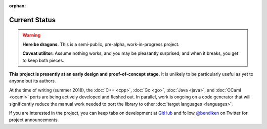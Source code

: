 :orphan:

.. index:: status
.. highlight:: none

**************
Current Status
**************

.. warning::

   **Here be dragons.**
   This is a semi-public, pre-alpha, work-in-progress project.

   **Caveat utilitor:**
   Assume nothing works, and you may be pleasantly surprised;
   and when it breaks, you get to keep both pieces.

**This project is presently at an early design and proof-of-concept stage.**
It is unlikely to be particularly useful as yet to anyone but its authors.

At the time of writing (summer 2018), the :doc:`C++ <cpp>`, :doc:`Go <go>`,
:doc:`Java <java>`, and :doc:`OCaml <ocaml>` ports are being actively
developed and fleshed out. In parallel, work is ongoing on a code generator
that will significantly reduce the manual work needed to port the library
to other :doc:`target languages <languages>`.

If you are interested in the project, you can keep tabs on development at
`GitHub <https://github.com/dryproject>`__ and follow `@bendiken`_ on
Twitter for project announcements.

.. _@bendiken: https://twitter.com/bendiken
